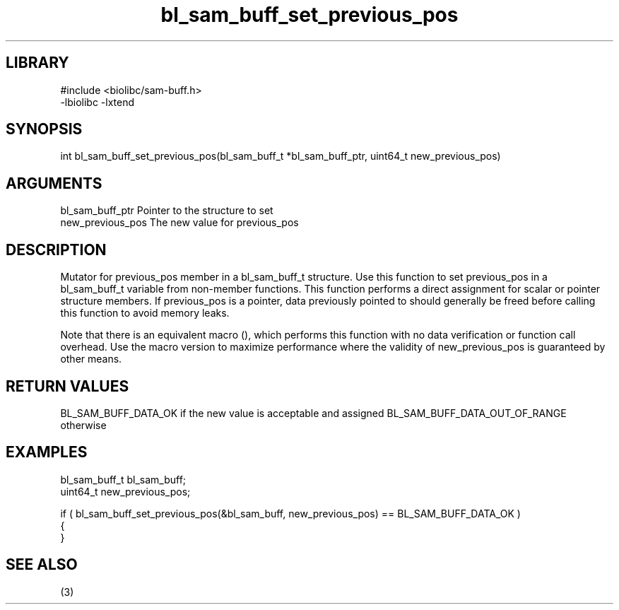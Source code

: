 \" Generated by c2man from bl_sam_buff_set_previous_pos.c
.TH bl_sam_buff_set_previous_pos 3

.SH LIBRARY
\" Indicate #includes, library name, -L and -l flags
.nf
.na
#include <biolibc/sam-buff.h>
-lbiolibc -lxtend
.ad
.fi

\" Convention:
\" Underline anything that is typed verbatim - commands, etc.
.SH SYNOPSIS
.PP
int     bl_sam_buff_set_previous_pos(bl_sam_buff_t *bl_sam_buff_ptr, uint64_t new_previous_pos)

.SH ARGUMENTS
.nf
.na
bl_sam_buff_ptr Pointer to the structure to set
new_previous_pos The new value for previous_pos
.ad
.fi

.SH DESCRIPTION

Mutator for previous_pos member in a bl_sam_buff_t structure.
Use this function to set previous_pos in a bl_sam_buff_t variable
from non-member functions.  This function performs a direct
assignment for scalar or pointer structure members.  If
previous_pos is a pointer, data previously pointed to should
generally be freed before calling this function to avoid memory
leaks.

Note that there is an equivalent macro (), which performs
this function with no data verification or function call overhead.
Use the macro version to maximize performance where the validity
of new_previous_pos is guaranteed by other means.

.SH RETURN VALUES

BL_SAM_BUFF_DATA_OK if the new value is acceptable and assigned
BL_SAM_BUFF_DATA_OUT_OF_RANGE otherwise

.SH EXAMPLES
.nf
.na

bl_sam_buff_t   bl_sam_buff;
uint64_t        new_previous_pos;

if ( bl_sam_buff_set_previous_pos(&bl_sam_buff, new_previous_pos) == BL_SAM_BUFF_DATA_OK )
{
}
.ad
.fi

.SH SEE ALSO

(3)

